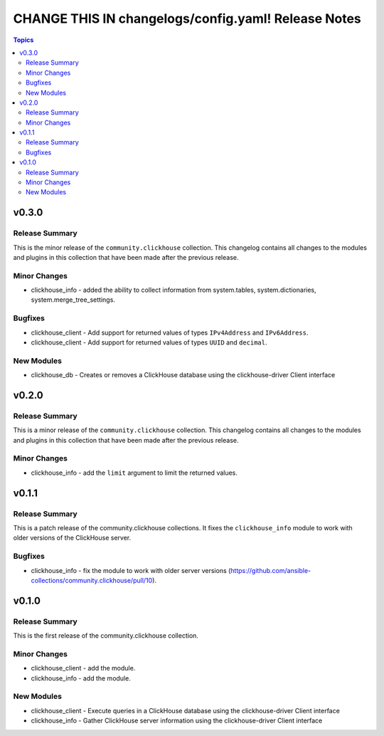 ====================================================
CHANGE THIS IN changelogs/config.yaml! Release Notes
====================================================

.. contents:: Topics

v0.3.0
======

Release Summary
---------------

This is the minor release of the ``community.clickhouse`` collection.
This changelog contains all changes to the modules and plugins in this collection
that have been made after the previous release.

Minor Changes
-------------

- clickhouse_info - added the ability to collect information from system.tables, system.dictionaries, system.merge_tree_settings.

Bugfixes
--------

- clickhouse_client - Add support for returned values of types ``IPv4Address`` and ``IPv6Address``.
- clickhouse_client - Add support for returned values of types ``UUID`` and ``decimal``.

New Modules
-----------

- clickhouse_db - Creates or removes a ClickHouse database using the clickhouse-driver Client interface

v0.2.0
======

Release Summary
---------------

This is a minor release of the ``community.clickhouse`` collection.
This changelog contains all changes to the modules and plugins in this collection
that have been made after the previous release.

Minor Changes
-------------

- clickhouse_info - add the ``limit`` argument to limit the returned values.

v0.1.1
======

Release Summary
---------------

This is a patch release of the community.clickhouse collections. It fixes the ``clickhouse_info`` module to work with older versions of the ClickHouse server.

Bugfixes
--------

- clickhouse_info - fix the module to work with older server versions (https://github.com/ansible-collections/community.clickhouse/pull/10).

v0.1.0
======

Release Summary
---------------

This is the first release of the community.clickhouse collection.

Minor Changes
-------------

- clickhouse_client - add the module.
- clickhouse_info - add the module.

New Modules
-----------

- clickhouse_client - Execute queries in a ClickHouse database using the clickhouse-driver Client interface
- clickhouse_info - Gather ClickHouse server information using the clickhouse-driver Client interface
